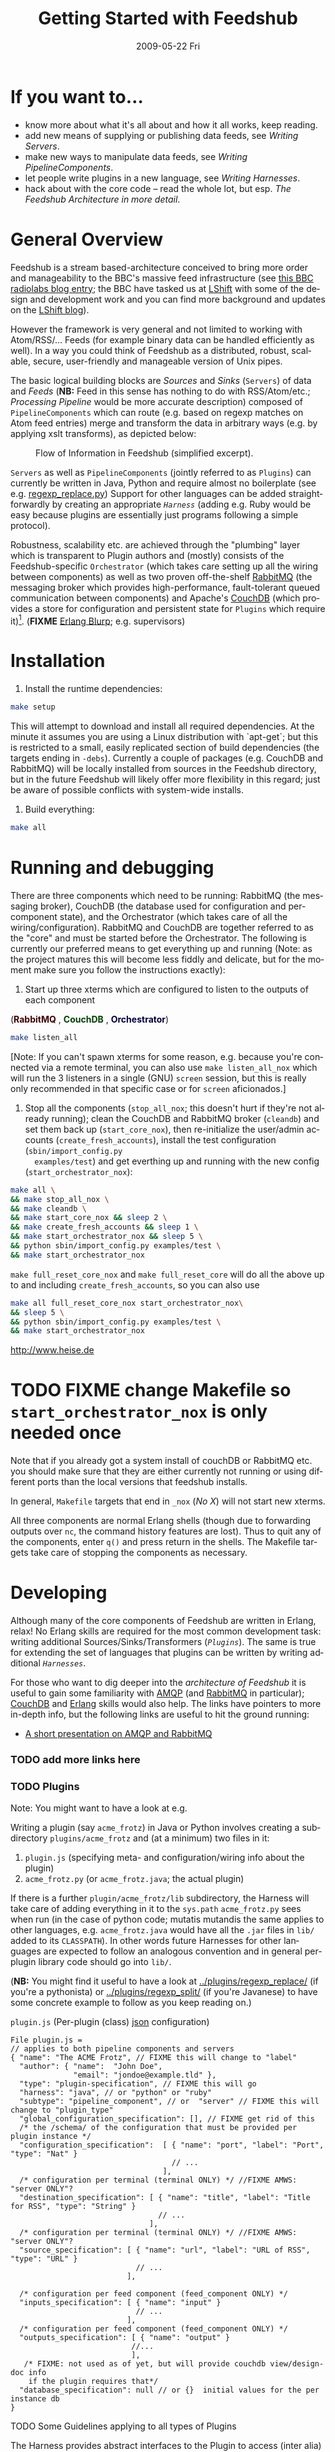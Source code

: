 #+TITLE:     Getting Started with Feedshub
#+DATE:      2009-05-22 Fri
#+LANGUAGE:  en
#+STARTUP:   odd
#+OPTIONS:   H:4 num:t toc:t \n:nil @:t ::t |:t ^:nil -:t f:t *:t <:t
#+OPTIONS:   TeX:t LaTeX:nil skip:nil d:nil todo:t pri:nil tags:not-in-toc timestamp:t author:nil
#+INFOJS_OPT: view:nil toc:nil ltoc:t mouse:underline buttons:nil path:http://orgmode.org/org-info.js
#+EXPORT_SELECT_TAGS: export
#+EXPORT_EXCLUDE_TAGS: noexport
#+LINK_UP:
#+LINK_HOME:
#+STYLE: <link rel="stylesheet" type="text/css" href="stylesheet.css" />
* If you want to...
 - know more about what it's all about and how it all works, keep reading.
 - add new means of supplying or publishing data feeds, see [[*Writing .* Servers][Writing Servers]].
 - make new ways to manipulate data feeds, see [[*Writing%20PipelineComponents][Writing PipelineComponents]].
 - let people write plugins in a new language, see [[*WritingHarnesses][Writing Harnesses]].
 - hack about with the core code -- read the whole lot, but esp. [[*The Feedshub Architecture in more detail][The Feedshub Architecture in more detail]].

* General Overview

Feedshub is a stream based-architecture conceived to bring more order and
manageability to the BBC's massive feed infrastructure (see [[http://www.bbc.co.uk/blogs/radiolabs/2009/04/introducing_bbc_feeds_hub.shtml][this BBC radiolabs
blog entry]]; the BBC have tasked us at [[http://www.lshift.net][LShift]] with some of the design and
development work and you can find more background and updates on the [[http://www.lshift.net/blog/tag/feedshub][LShift blog]]).

However the framework is very general and not limited to working with
Atom/RSS/... Feeds (for example binary data can be handled efficiently as
well). In a way you could think of Feedshub as a distributed, robust,
scalable, secure, user-friendly and manageable version of Unix pipes.

The basic logical building blocks are /Sources/ and /Sinks/ (=Servers=) of
data and /Feeds/ (*NB:* Feed in this sense has nothing to do with RSS/Atom/etc.;
/Processing Pipeline/ would be more accurate description) composed of
=PipelineComponents= which can route (e.g. based on regexp matches on Atom
feed entries) merge and transform the data in arbitrary ways (e.g. by applying
xslt transforms), as depicted below:

#+CAPTION: Flow of Information in Feedshub (simplified excerpt).
#+LABEL:   fig:flow-simplified
    [[./flow-simplified.png]]

=Servers= as well as =PipelineComponents= (jointly referred to as =Plugins=)
can currently be written in Java, Python and require almost no boilerplate
(see e.g. [[../plugins/regexp_replace/regexp_replace.py][regexp_replace.py]]) Support for other languages can be added
straightforwardly by creating an appropriate [[*Writing][=Harness=]] (adding e.g. Ruby would
be easy because plugins are essentially just programs following a simple
protocol).

Robustness, scalability etc. are achieved through the "plumbing" layer which
is transparent to Plugin authors and (mostly) consists of the
Feedshub-specific =Orchestrator= (which takes care setting up all the wiring
between components) as well as two proven off-the-shelf [[http://www.rabbitmq.com][RabbitMQ]] (the
messaging broker which provides high-performance, fault-tolerant queued
communication between components) and Apache's [[http://couchdb.apache.org/][CouchDB]] (which
provides a store for configuration and persistent state for =Plugins= which
require it)[fn:1]. (*FIXME* [[http://erlang.org][Erlang Blurp]]; e.g. supervisors)

* Installation

1. Install the runtime dependencies:
#+BEGIN_SRC sh
make setup
#+END_SRC

  This will attempt to download and install all required dependencies. At the
  minute it assumes you are using a Linux distribution with `apt-get`; but
  this is restricted to a small, easily replicated section of build
  dependencies (the targets ending in =-debs=). Currently a couple of packages
  (e.g. CouchDB and RabbitMQ) will be locally installed from sources in the
  Feedshub directory, but in the future Feedshub will likely offer more
  flexibility in this regard; just be aware of possible conflicts with
  system-wide installs.

2. Build everything:
#+BEGIN_SRC sh
make all
#+END_SRC

* Running and debugging

There are three components which need to be running: RabbitMQ (the messaging
broker), CouchDB (the database used for configuration and per-component
state), and the Orchestrator (which takes care of all the
wiring/configuration). RabbitMQ and CouchDB are together referred to as the
"core" and must be started before the Orchestrator. The following is currently
our preferred means to get everything up and running (Note: as the project
matures this will become less fiddly and delicate, but for the moment make
sure you follow the instructions exactly):

1. Start up three xterms which are configured to listen to the outputs of
   each component
#+HTML: (<font color="#400000"><b>RabbitMQ</b></font> </font>,
#+HTML: <font color="#004000"><b>CouchDB</b></font> </font>,
#+HTML: <font color="#000040"><b>Orchestrator</b></font>)
#+BEGIN_SRC sh
make listen_all
#+END_SRC
   [Note: If you can't spawn xterms for some reason, e.g. because you're connected
    via a remote terminal, you can also use =make listen_all_nox= which will
    run the 3 listeners in a single (GNU) =screen= session, but this is really only
    recommended in that specific case or for =screen= aficionados.]

2. Stop all the components (=stop_all_nox=; this doesn't hurt if
   they're not already running); clean the CouchDB and RabbitMQ broker
   (=cleandb=) and set them back up (=start_core_nox=), then
   re-initialize the user/admin accounts (=create_fresh_accounts=),
   install the test configuration (=sbin/import_config.py
   examples/test=) and get everthing up and running with the new
   config (=start_orchestrator_nox=):

#+BEGIN_SRC sh
make all \
&& make stop_all_nox \
&& make cleandb \
&& make start_core_nox && sleep 2 \
&& make create_fresh_accounts && sleep 1 \
&& make start_orchestrator_nox && sleep 5 \
&& python sbin/import_config.py examples/test \
&& make start_orchestrator_nox
#+END_SRC

=make full_reset_core_nox= and =make full_reset_core= will do all the
above up to and including =create_fresh_accounts=, so you can also use

#+BEGIN_SRC sh
make all full_reset_core_nox start_orchestrator_nox\
&& sleep 5 \
&& python sbin/import_config.py examples/test \
&& make start_orchestrator_nox
#+END_SRC
[[http://www.heise.de]]
* TODO FIXME change Makefile so =start_orchestrator_nox= is only needed once
   Note that if you already got a system install of couchDB or RabbitMQ etc.
   you should make sure that they are either currently not running or using
   different ports than the local versions that feedshub installs.

In general, =Makefile= targets that end in =_nox= (/No X/) will not
start new xterms.

All three components are normal Erlang shells (though due to
forwarding outputs over =nc=, the command history features are
lost). Thus to quit any of the components, enter =q()= and press
return in the shells. The Makefile targets take care of stopping the
components as necessary.

* Developing

Although many of the core components of Feedshub are written in Erlang, relax!
No Erlang skills are required for the most common development task: writing
additional Sources/Sinks/Transformers ([[*Plugins][=Plugins=]]). The same is true for
extending the set of languages that plugins can be written by writing
additional [[*Harnesses][=Harnesses=]].

For those who want to dig deeper into the [[*Feeshub Architecture][architecture of Feedshub]] it is
useful to gain some familiarity with [[http://en.wikipedia.org/wiki/Advanced_Message_Queuing_Protocol][AMQP]] (and [[http://www.rabbitmq.com][RabbitMQ]] in
particular); [[http://couchdb.apache.org/][CouchDB]] and [[http://erlang.org][Erlang]] skills would also help. The links have
pointers to more in-depth info, but the following links are useful to hit the
ground running:

 - [[http://somic.org/d/samovskiy-amqp-rabbitmq-cohesiveft.pdf][A short presentation on AMQP and RabbitMQ]]
*** TODO add more links here

*** TODO Plugins
Note: You might want to have a look at e.g.

Writing a plugin (say =acme_frotz=) in Java or Python involves creating a
subdirectory =plugins/acme_frotz= and (at a minimum) two files in it:

 1. =plugin.js= (specifying meta- and configuration/wiring info about the plugin)
 2. =acme_frotz.py= (or =acme_frotz.java=; the actual plugin)

If there is a further =plugin/acme_frotz/lib= subdirectory, the Harness will
take care of adding everything in it to the =sys.path= =acme_frotz.py= sees
when run (in the case of python code; mutatis mutandis the same applies to
other languages, e.g. =acme_frotz.java= would have all the =.jar= files in
=lib/= added to its =CLASSPATH=). In other words future Harnesses for other
languages are expected to follow an analogous convention and in general
per-plugin library code should go into =lib/=.

(*NB:* You might find it useful to have a look at [[../plugins/regexp_replace/]]
(if you're a pythonista) or [[../plugins/regexp_split/]] (if you're Javanese) to
have some concrete example to follow as you keep reading on.)

***** =plugin.js= (Per-plugin (class) [[http://json.org][json]] configuration)
#+BEGIN_SRC js2
File plugin.js =
// applies to both pipeline components and servers
{ "name": "The ACME Frotz", // FIXME this will change to "label"
  "author": { "name":  "John Doe",
              "email": "jondoe@example.tld" },
  "type": "plugin-specification", // FIXME this will go
  "harness": "java", // or "python" or "ruby"
  "subtype": "pipeline_component", // or  "server" // FIXME this will change to "plugin_type"
  "global_configuration_specification": [], // FIXME get rid of this
  /* the /schema/ of the configuration that must be provided per plugin instance */
  "configuration_specification":  [ { "name": "port", "label": "Port", "type": "Nat" }
                                    // ...
                                  ],
  /* configuration per terminal (terminal ONLY) */ //FIXME AMWS: "server ONLY"?
  "destination_specification": [ { "name": "title", "label": "Title for RSS", "type": "String" }
                                 // ...
                               ],
  /* configuration per terminal (terminal ONLY) */ //FIXME AMWS: "server ONLY"?
  "source_specification": [ { "name": "url", "label": "URL of RSS", "type": "URL" }
                            // ...
                          ],

  /* configuration per feed component (feed_component ONLY) */
  "inputs_specification": [ { "name": "input" }
                            // ...
                          ],
  /* configuration per feed component (feed_component ONLY) */
  "outputs_specification": [ { "name": "output" }
                           //...
                           ],
   /* FIXME: not used as of yet, but will provide couchdb view/design-doc info
    if the plugin requires that*/
  "database_specification": null // or {}  initial values for the per instance db
}
#+End_SRC
***** TODO Some Guidelines applying to all types of Plugins
The Harness provides abstract interfaces to the Plugin to access (inter alia)
the following functionality:

 - (hooked-up) input/output channels (as specified by =plugin.js=, *FIXME* add
   example).

 - data storage facilities.

 - logging facilities.

Note: since the Harness uses =stdin= and =stdout= for its own purposes (see
[[*lifecycle%20of%20a%20plugin][lifecycle of a plugin]]) your plugin shouldn't try to use these internally.

***** TODO Writing Sinks/Sources (=Servers=)
***** TODO Writing =PipelineComponents=
***** TODO The lifecycle of a Plugin (*FIXME* nuke?)
      This information is not required for (normal) plugin development and
      thus can be skipped by those not interested in the details.

      1. The plugin configuration is read from stdin in json format.
      2. The plugin prints its PID to stdout (so that runaway plugins can be
         killed easily by the orchestrator).
      3. The plugin initializes itself.
      4. A worker thread or process is spawned by the main thread of the
         plugin (this, or its children, will do the actual work).
      4. The main thread blocks on reading stdout. As soon as stdout is
         closed by the orchestrator the plugin kills itself and all spawned
         threads or processes (this is the shutdown protocol; misbehaving
         plugins that fail to shutdown if requested will be killed by
         sending a signal to the PID obtained in step 2).
***** testing Plugins
The =plugin_test_harness.py= script allows one to run a plugin in isolation
for testing purposes. It loads up the plugin with a configuration file,
creates a dummy database and defines a simple protocol for sending data to
channels by writing to stdout. Here is an example:

#+BEGIN_SRC sh
make start-all-nox # make sure everying is up
echo -E '{"regexp": "(.){3}", "replacement": "(3 x \\1)",
          "multiline": false, "dotall": false, "caseinsensitive": false }' \
         > /tmp/plugin-config
python  bin/plugin_test_harness.py plugins/regexp_replace /tmp/plugin-config
#+END_SRC
*** Writing Harnesses to add Plugin support for new languages
Each environment (e.g., Java, Python) in which plugins run needs a
harness.  Minimally, this is simply a shell script that starts a
plugin process given a plugin name.

The harness also provides some abstraction of the services needed by
plugins; e.g., hooking up communications channels, storing documents.
This abstraction -- a base class, say -- encapsulates the conventions
for how plugins are initialised, communicated with, and so on, letting
the plugin developer be concerned only with the specific task of the
plugin.

The set of harness and plugin conventions is currently a moving
target; however, in general, the Python and Java harnesses (and this
document) will be kept up-to-date.

***** Harness invocation

The type of the harness is indicated by the plugin descriptor
=plugin.js= in the plugin directory.  The name is treated as a
directory under =harness/=, and the file =run_plugin.sh= in that
directory is invoked.  The plugin configuration is then printed, as
JSON, to that process's =stdin=. For example, the file
=plugins/xslt/plugin.js= specifies the name of the harness as =java=
and so that plugin will be launched by the =Orchestrator= calling
=run_plugin.sh= in the directory =harness/java=.

The harness, then, must /at least/ read the configuration, extract the
plugin name (and use it as a directory under =plugins/=), and run the
plugin code, supplying the configuration in an appropriate form.  It
may also need to set environment variables, load modules, and so on.

Each harness will have its own convention for how to run a plugin
given its name.  For example, the Python harness treats the plugin
name as the directory *and* as a module name, under which it (by
convention) expects to find a callable named =run=, which it invokes
with the arguments as a dictionary.  It also puts the harness
directory on the =PYTHON_PATH= so that the plugin base class can be
imported, as well as =lib/= in the plugin directory; and, it changes
the working directory to the plugin directory so that resources can be
loaded relative to that directory.

One of the first things that a harness must do, is to print out its
/PID/ on =STDOUT=. This is picked up by the orchestrator, and used to
kill the plugin, should it be necessary to do so. Some programming
languages make it tricky to get hold of the /PID/ and as a result, we
ask the shell script, =run_plugin.sh= to supply the /PID/ as an
argument to the plugin harness. For example, the file
=harness/java/run_plugin.sh= contains:

: exec java -cp feedshub_harness.jar net.lshift.feedshub.harness.Run $$

After the harness has printed out its /PID/, it should continue with
the startup of the plugin itself. It should also create a thread that
sits, blocking on its =STDIN= file descriptor, and as soon as that
file descriptor has been closed, the harness should terminate. This is
the preferred means through which the Orchestrator stops plugins.

***** Harness services

The harness also provides convenience APIs for interacting with the
system. In principle, following the invocation convention -- e.g., for
Python, providing a correctly-named module with a run(args) procedure
-- is enough. But many details of the configuration can be taken care
of for the plugin developer.

******* Instance configuration

An instance of the plugin may have configuration specific to that
instance. (This is due to be tidied up)

This is supplied by the orchestrator, and should be exposed
read-only to the plugin code.

******* Channels

The plugin descriptor, =plugin.js=, specifies named input and output
channels required by an instance of the plugin. E.g.,

:    ...
:    "inputs": [{"name": "in"}],
:    "outputs": [{"name": "result"}],
:    ...

The orchestrator constructs input channels as AMQP queues, and output channels
as AMQP exchanges. The names of these queues and exchanges are supplied as
part of the initialisation configuration as map values (with =plugin.js=
specified channel names as keys); e.g.,

:    {...
:    "inputs" : {"in": $SOME_QUEUE_NAME},
:    "outputs" :{"result": $SOME_EXCHANGE_NAME}
:    ...}


Note that the queue and exchange names will in general be arbitrary,
and that they are supplied in an ordered list.  The harness must refer
to the plugin descriptor to match the queue or exchange to the named
channel. One way to think of this is that the =plugin.js= file
specifies the type, or class of the available connections to and from
the plugin, and the initialisation configuration contains instances of
these types or classes.

Giving the plugin programmer access to the channels in a convenient
way will depend on the capabilities of the environment. The Python
harness lets the plugin developer supply a maps of channel names to
method names; input channels use the named method as a callback, and
output channels are inserted into the object as methods. The Java
harness similarly uses reflection to attach =Publisher= objects to the
plugin's fields for outputs, and dynamically looks up inputs, where
the field names are the names of the channels given in the =plugin.js=
specification.

********* Notification Channel
Because the =STDOUT= file descriptor of the plugin is captured by the
Orchestrator, it is not recommended to output text or debugging
information though simply printing messages out. Instead, an
independent notification exchange is provided to which messages can be
sent. This exchange is called =feedshub/log= and is not supplied in
the initialisation configuration. This is a topic exchange, and so the
messages must have a routing key. The routing key should be
=loglevel.feedID.pluginName.nodeID= where loglevel is one of =debug=,
=info=, =warn=, =error=, =fatal=, and the three other components take
the values supplied in the corresponding fields in the initialisation
configuration. By using this scheme, it (currently potentially) allows
the orchestrator to filter and select messages.

The harness should try and present a suitable API to the plugin such
that the plugin has the ability to send such informational
messages. Both the Python and Java harnesses have methods for each of
the five different log levels, filling in the other components of
routing key automatically, and including any message supplied.

Additionally, the harness should try and catch any errors that the
plugin produces, sending such messages out on this exchange. Messages
should be marked with =delivery mode= 2 (or /persistent/) to make sure
messages are not lost. We recommend using a separate AMQP channel for
this exchange so that if you wish to treat messages sent by the plugin
in its normal course of operation as transactional, then this does not
force notification messages to also become transactional.

***** State

A plugin instance gets a document in which to store its running
state. This state will persist over restarts, and will be visible to
management interfaces. It should be exposed as read-write.

TODO Avoiding conflicts -- maybe the state is the argument and result
of any callback (and these are serialised)?

***** Storage

The plugin descriptor can also specify a storage database private to
each instance. The orchestrator provides the name of this database in
the initialisation configuration.

TODO safe ways of exposing this to the plugin developer.

*** TODO The Feedshub Architecture in more detail
#+CAPTION: Information flow (the almost full picture)
#+LABEL:   fig:flow
    [[./flow.png]]

This diagram, apart from giving more detail than [[Fig:flow-simplified]] also
shows that in the actual implementation the flow of information from Sources
to Sinks is more complicated (for practical reasons such as resource usage).
In particular

 - =Terminals= are really "passive" components that do not directly connect to
   an =AMQP Exchange=, instead each Server instance owns an =AMQP Exchange=
   with /binding keys/ for each terminal (the key is the Terminal ID). This
   is done because Exchanges are comparatively expensive resources and having
   one per server instance is less wasteful than having one per Terminal.

 - Similarly on the Egress side, there is a =Shoveler= process which takes
   care of transferring the feed data to the Terminals/Server but that can
   also be considered as an implementation detail.

* TODO Administration
If you are not familiar with [[http://en.wikipedia.org/wiki/Advanced_Message_Queuing_Protocol][AMQP]] (Advanced Message Queueing Protocol),
[[http://www.rabbitmq.com][RabbitMQ]] and [[http://couchdb.apache.org/][CouchDB]] (as well as possibly [[http://erlang.org][Erlang]]), please see the first two
paragraphs under [[*Developing][Developing]] for pointers.

*** TODO The webinterface
*** TODO the directory structure
***** TODO The commands in =sbin/=
*** TODO Summary of used ports

* Footnotes

[fn:1] *FIXME* the aim is to just provide abstract interfaces to generic
database and messaging services to =Plugin= writers but this isn't fully the
case presently.

